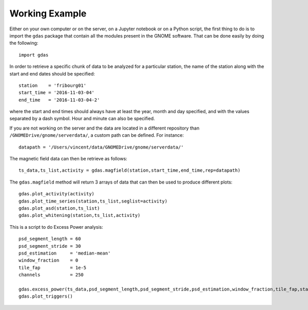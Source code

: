 Working Example
===============

Either on your own computer or on the server, on a Jupyter notebook or on a Python script, the first thing to do is to import the ``gdas`` package that contain all the modules present in the GNOME software. That can be done easily by doing the following::

  import gdas

In order to retrieve a specific chunk of data to be analyzed for a particular station, the name of the station along with the start and end dates should be specified::
  
  station    = 'fribourg01'
  start_time = '2016-11-03-04'
  end_time   = '2016-11-03-04-2'

where the start and end times should always have at least the year, month and day specified, and with the values separated by a dash symbol. Hour and minute can also be specified.

If you are not working on the server and the data are located in a different repository than ``/GNOMEDrive/gnome/serverdata/``, a custom path can be defined. For instance::
  
  datapath = '/Users/vincent/data/GNOMEDrive/gnome/serverdata/'

The magnetic field data can then be retrieve as follows::
  
  ts_data,ts_list,activity = gdas.magfield(station,start_time,end_time,rep=datapath)

The ``gdas.magfield`` method will return 3 arrays of data that can then be used to produce different plots::
  
  gdas.plot_activity(activity)
  gdas.plot_time_series(station,ts_list,seglist=activity)
  gdas.plot_asd(station,ts_list)
  gdas.plot_whitening(station,ts_list,activity)

This is a script to do Excess Power analysis::
  
  psd_segment_length = 60
  psd_segment_stride = 30
  psd_estimation     = 'median-mean'
  window_fraction    = 0
  tile_fap           = 1e-5
  channels           = 250
  
  gdas.excess_power(ts_data,psd_segment_length,psd_segment_stride,psd_estimation,window_fraction,tile_fap,station,nchans=channels)
  gdas.plot_triggers()
